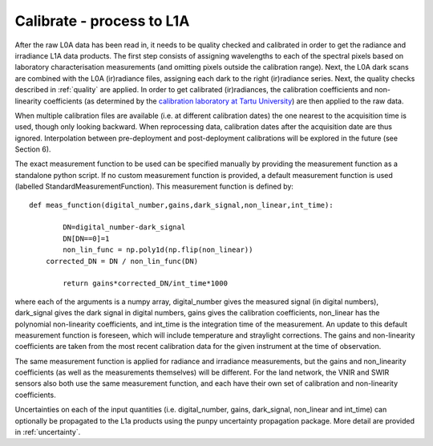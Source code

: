 .. calibrate - algorithm theoretical basis
   Author: pdv
   Email: pieter.de.vis@npl.co.uk
   Created: 18/10/2021

.. _calibrate:


Calibrate - process to L1A
~~~~~~~~~~~~~~~~~~~~~~~~~~~
After the raw L0A data has been read in, it needs to be quality checked and calibrated in order to get
the radiance and irradiance L1A data products. The first step consists of assigning wavelengths to each
of the spectral pixels based on laboratory characterisation measurements (and omitting pixels outside the
calibration range). Next, the L0A dark scans are combined with the L0A (ir)radiance files, assigning each
dark to the right (ir)radiance series. Next, the quality checks described in :ref:`quality` are applied. In order
to get calibrated (ir)radiances, the calibration coefficients and non-linearity coefficients (as determined by
the `calibration laboratory at Tartu University <https://kosmos.ut.ee/en/laboratory>`_) are then applied to the raw data.

When multiple calibration files are available (i.e. at different calibration dates) the one nearest to the
acquisition time is used, though only looking backward. When reprocessing data, calibration dates after the
acquisition date are thus ignored. Interpolation between pre-deployment and post-deployment calibrations
will be explored in the future (see Section 6).

The exact measurement function to be used can be specified manually by providing the measurement function as a standalone python script.
If no custom measurement function is provided, a default measurement function is used (labelled StandardMeasurementFunction). 
This measurement function is defined by::

	def meas_function(digital_number,gains,dark_signal,non_linear,int_time):
        
        	DN=digital_number-dark_signal
        	DN[DN==0]=1
        	non_lin_func = np.poly1d(np.flip(non_linear))
            corrected_DN = DN / non_lin_func(DN)

        	return gains*corrected_DN/int_time*1000

where each of the arguments is a numpy array, digital_number gives the measured signal (in digital numbers), dark_signal gives the dark signal in digital numbers,
gains gives the calibration coefficients, non_linear has the polynomial non-linearity coefficients, and int_time
is the integration time of the measurement. 
An update to this default measurement function is foreseen, which will include temperature and straylight corrections.
The gains and non-linearity coefficients are taken from the most recent calibration data for the given instrument at the time of observation.

The same measurement function is applied for radiance and irradiance measurements, but the gains and non_linearity coefficients 
(as well as the measurements themselves) will be different. For the land network, the VNIR and SWIR sensors also both use the 
same measurement function, and each have their own set of calibration and non-linearity coefficients.

Uncertainties on each of the input quantities (i.e. digital_number, gains, dark_signal, non_linear and int_time) can optionally be propagated to the L1a products
using the punpy uncertainty propagation package. More detail are provided in :ref:`uncertainty`.


